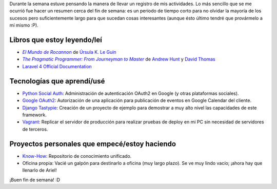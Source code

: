 .. title: Semana 2014#42 - Resumen
.. slug: week-2014-42-summary
.. date: 2014/10/17 09:45:07
.. tags: semana, resumen
.. link: 
.. description: Resumen de actividades para la semana 42 del 2014.
.. type: text

Durante la semana estuve pensando la manera de llevar un registro de mis
actividades. Lo más sencillo que se me ocurrió fue hacer un resumen cerca del
fin de semana: es un período de tiempo corto para no olvidar la mayoría de los
sucesos pero suficientemente largo para que sucedan cosas interesantes (aunque
ésto último tendré que provármelo a mí mismo :P).

Libros que estoy leyendo/leí
============================

* |Rocannon|_ de `Úrsula K. Le Guin`_
* |PragProg|_ de `Andrew Hunt`_ y `David Thomas`_
* `Laravel 4 Official Documentation`_

Tecnologías que aprendí/usé
===========================

* `Python Social Auth`_: Administración de autenticación OAuth2 en Google (y
  otras plataformas sociales).
* `Google OAuth2`_: Autorización de una aplicación para publicación de eventos
  en Google Calendar del cliente.
* `Django Tastypie`_: Creación de un proyecto de ejemplo para demostrar a muy
  alto nivel las capacidades de este framework.
* `Vagrant`_: Replicar el servidor de producción para realizar pruebas de
  deploy en mi PC sin necesidad de servidores de terceros.

Proyectos personales que empecé/estoy haciendo
==============================================

* `Know-How`_: Repositorio de conocimiento unificado.
* Oficina propia: Vacié un galpón para destinarlo a oficina (muy largo plazo).
  Se ve muy lindo vacío; ¡ahora hay que llenarlo de Ariel!

¡Buen fin de semana! :D

.. _Rocannon: http://es.wikipedia.org/wiki/El_mundo_de_Rocannon
.. |Rocannon| replace:: *El Mundo de Rocannon*
.. _`Úrsula K. Le Guin`: http://es.wikipedia.org/wiki/Ursula_K._Le_Guin
.. _PragProg: http://en.wikipedia.org/wiki/The_Pragmatic_Programmer
.. |PragProg| replace:: *The Pragmatic Programmer: From Journeyman to Master* 
.. _`Andrew Hunt`: http://en.wikipedia.org/wiki/Andy_Hunt_(author)
.. _`David Thomas`: http://en.wikipedia.org/wiki/Dave_Thomas_(programmer)
.. _`Python Social Auth`: http://psa.matiasaguirre.net/
.. _`Google OAuth2`: https://developers.google.com/accounts/docs/OAuth2?hl=ES
.. _`Django Tastypie`: http://django-tastypie.readthedocs.org/en/latest/toc.html
.. _`Know-How`: https://gitlab.ariel17.com.ar/arynan/know-how/tree/master
.. _`Vagrant`: https://www.vagrantup.com/
.. _`Laravel 4 Official Documentation`: https://leanpub.com/l4

